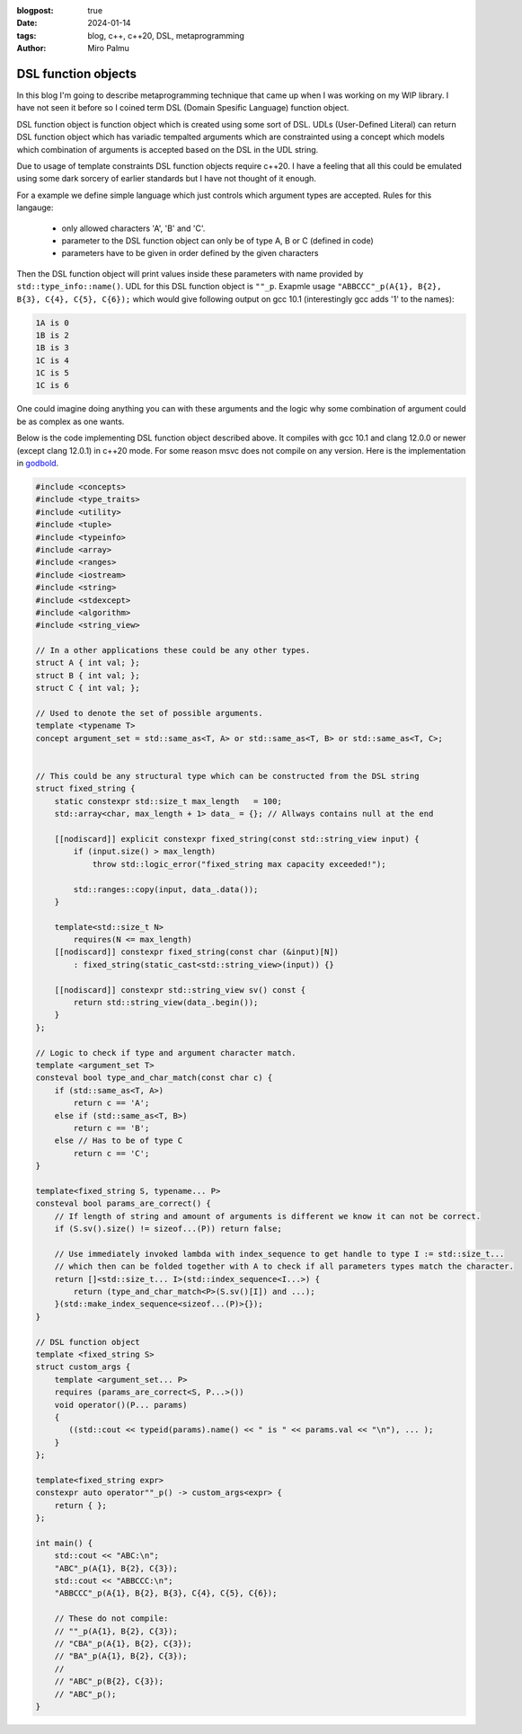 :blogpost: true
:date: 2024-01-14
:tags: blog, c++, c++20, DSL, metaprogramming
:author: Miro Palmu

DSL function objects
--------------------

In this blog I'm going to describe metaprogramming technique that came up when
I was working on my WIP library. I have not seen it before so I coined term
DSL (Domain Spesific Language) function object.

DSL function object is function object which is created using some sort of DSL.
UDLs (User-Defined Literal) can return DSL function object which has variadic tempalted arguments which are
constrainted using a concept which models which combination of arguments is accepted
based on the DSL in the UDL string.

Due to usage of template constraints DSL function objects require c++20. I have a feeling that
all this could be emulated using some dark sorcery of earlier standards but I have not thought
of it enough.

For a example we define simple language which just controls which argument types are
accepted. Rules for this langauge:
    - only allowed characters 'A', 'B' and 'C'.
    - parameter to the DSL function object can only be of type A, B or C (defined in code)
    - parameters have to be given in order defined by the given characters

Then the DSL function object will print values inside these parameters
with name provided by ``std::type_info::name()``.
UDL for this DSL function object is ``""_p``. Exapmle usage ``"ABBCCC"_p(A{1}, B{2}, B{3}, C{4}, C{5}, C{6});``
which would give following output on gcc 10.1 (interestingly gcc adds '1' to the names):

.. code-block:: console

    1A is 0
    1B is 2
    1B is 3
    1C is 4
    1C is 5
    1C is 6

One could imagine doing anything you can with these arguments and the logic why some combination
of argument could be as complex as one wants.

Below is the code implementing DSL function object described above. It compiles with gcc 10.1
and clang 12.0.0 or newer (except clang 12.0.1) in c++20 mode. For some reason msvc does
not compile on any version. Here is the implementation in `godbold`_.

.. link to godbold
.. _`godbold`: https://godbolt.org/#z:OYLghAFBqd5QCxAYwPYBMCmBRdBLAF1QCcAaPECAMzwBtMA7AQwFtMQByARg9KtQYEAysib0QXACx8BBAKoBnTAAUAHpwAMvAFYTStJg1DIApACYAQuYukl9ZATwDKjdAGFUtAK4sGe1wAyeAyYAHI%2BAEaYxBIAzFykAA6oCoRODB7evnrJqY4CQSHhLFExXPG2mPb5DEIETMQEmT5%2BCXaYDul1DQSFYZHRegr1jc3ZbSO9wf0lg1wAlLaoXsTI7BzmscHI3lgA1CaxbmgMa4kECofYJhoAgpvbu5gHRwQAnomYAPoExEyEl1i1zuD1OTxebi8jlohDeVxu9zMWzBXn2hzcBC8iXo8JBSMeqOe6Pen2C/FxiORO0JEIafzhQIRoOpaKOfyMmEBwMpBNZbicw2ImFYFOZ4PRguCwFF%2BJRfOGWFUZwIMqp4qOYmAJEICBYqt5RKOkqMXwAbnhMAB3UV3AD0tr2ABEhAE9lQvKcantUBFtB0CHs8Ao3R7OgJvb7/XtLQg8MgEIHg8ghUwCJh0HsvKkjHsFKg2LmSAHUFQnS6AHQI%2B17OSOgJJwx7IWY4gMMuu92e9IRv0OaOx%2BN7BBMYOmhp4Jj4ZB7NMsRJiNMZhrAHyMC79uMJhqYKsOk6C/6CdOZ7PAPZMPYnZUbwcsDBVYMxzeX/MRYKp7sl8/EFdsQTBoNz2QZV013PYIhHY9wwIBBnmdV1ghnWCazrXNfilSs7VtMCADESHPPZMFUVhsTgl1o2eLAaBCXM8Dneg9gMIwvCYYBnifQdtCzAMTl%2BTxHwHLcf1XQQZw%2BTlvx3LCgJA9Byz2AAlLx6GDfhiCQwCmOAJgvDYkAwL2Qy9gAWm9BhaDec9aFoVBLWPeMGiYBxomDbc9jADhbg80h3I4CwPPPBgMw8twPMw25qyMky9nnP42DTdSSQkogkLIjtQy9H1ex4xsBAs8Dni/W4fIsb11LcPYICiGzLXmAyjNM2LWEwBLg2HU1nhSqI9mAPAOrbRCSCwdSqOmDMIksmDnl6/rL2HP5nOIS4sLAgAVWC2ym9sQ1OQhwyyqNLToWgYuIYIAzHbwJOCVJ9impQYsc%2BKXMCjMFRAEAkq%2BMlUA%2B5g2AgeZwurWsO3wmDAPgnawzbA6%2B0A8wzERr5Enk7BiMSFgGKzVj2DA/GADYNBMImSeJ6TEduCwLDcWnkcSCB7gAdgsLgTCZx0SvZiwkY5rmWdidnOb2NxuckIWfNFlmAFYJZF7mCaFurYisCnSfV8mIuw6SAHUdTdTwaqlb0oUSKEQD2LhbkTPZNciqKHcdp2uFKwCkekp3Pc9l2bcFj2vYDoyuAqwDxf9wOA%2BDm3ZfDiPvZD4NFZW6SAHkaLQZSMzo1jpj2dBUGNww3ghnM3mWS9GyOmDUoe5cRPXQwMy2mzeunGNLLzAs0BKd8ajAr867/HjllocbnhHF96KI89gwEdjDAuYHta1p0vE61AT1x71S1nbFU2efdfkPdcoc7GGe39YMhQARy8PAhUvaxrDMDR5IASSHJgOoIqhMCqY2YKpjAmIE6EMkwjzHoRFgyl94ZizMbTulEGgAGtCyrGiJZL8wpiAwmiGhRuDR0DBgiFCPYH92rPAYKgAMMFljAAQCqaSX5CCESobpBA4UwJvzbBeahsF1JMESNiOMH4BDBnugfCBBVAqYKmolcSChwqCi8H2a23NAyiUuocUqQttEImUX2HRLMNEXTENog4HM9F3AMQGCq6jzp7C0SrCxjorH3GkooY8KUsBULTKlXMLVt4xRSKkCIDFB5rkUQiXeBg/HEnEv9Z4q0KRXkwOcb8v41xfCUAGQ4jo0LoA%2BgoZqXwRzolWj5e4QIyoFKKSUspRwKl7CsNU/C70QDFLYKUwEbgmmi0ZCrJkIJpLrUAhnUe0ii5oWIColsYgxKfBvAmUQbZuqHxmc5DMVBiD5n8VDY00prG/FmW6PAqh0zZPQjmbmCIorDA/NOQ%2BRFEjqXaakAAXt8AMLAmCqC%2BPQIw1dDJ5MthoYmgy7h3IIIUkAdImAMmOPNHyPy/kAuANXawlsrh51TEwL4Lx8k3Msc46stxrKWnheAwQh5gwMGUidVM/jXBDOtkZEw0srAcqofgBQohiDoHZa46W%2BTnkwmQCwp5qgXmnPOegS5Z0jAQEPrUjpVzgBmgtJaDRZsCDzAsarVljs8ClggMEHV5YPmYEBi8bAewUX/MYOihAdVIWBxgjsrV7SW5xi%2BNEHZxAICIxoLK%2BVxsUUV3nOK94hElR/ywOgMAYBEbKwNbcp27T2RsQUB9NAiQ3imoYDqny6BcVfHLCW%2BogMU1puBZY4ZhqZyYHovvCU0Kil4E%2BT8PYoQKSexvnfIUCgIChAhCC%2B1aKYIuobeyzlFhuVBj5QK4VgqXwMGGM89SwaLkHKVWIni81KrmAJmaqEdUOU9uFVOz2Fst1yp3fcxwyAviiGGK2mFByNVWiuAWnV8w9VEtcfWqKM6Z3zt5YQwVK7JXSreWqz9nrTTWuVTc11jtmwrDbLBhV6rzRWggBWvF5Yoi9QYFWtxwG63M1cRC9xK8AioFbjODe8YOioONQs8eQUMn1zmo5RadrUzxnCjE/etJhJD2yYE5JjI7hPMuuBVAngOOlKCs%2B%2BaXwfkEHjLutd%2B6GiXn/SzGtgYTVvPqT0ppVTsBXqduh1sl4CUgo8l5DYNGooPmeOxiAZmukNN6VzIENm0MtQww5vJTm/IeXI0ZDzexqwAAkJ5dUKjvcS8tUMOzs22ac4XYj5JClFmjuj60ibTOiW9oacxCB8klRJ5Z6t7GUCkvdmB5MREUydJqLAFClKFM%2BkgQoHDWpQw26sb9SwToTF%2BA5r1zx3g9MWUsET/w23wFQX%2BQpRJ2T2MgqhWqJWNl8dItAxBBsEHClFLzQgLWIaBpa61iaQWWpLPV8sEBlB/qbCF%2BzVAxBKDccZkGD06JsHwPvfKwRTSoGQceAwJQS3Rn1sERUknb6MDWExnqgThxBQYilJKZC9j6Tyyqy1PxXuA4dBxBMU1suNm6vwUeXiGMtX4Yj6u1sUoseQGxpb1lHpxRai9JKwZNODi2g5BaCULtGSywcDlkGjRto6R2r5r2yHfvacjoiqO16nB3EcN%2BFPAv6uM1FOXEAvqNzUw0DTgmEDoia0CCA12FC3ZnW/QVerG57Fe9WjLQtvPK5%2BTD76QUddKDR/riUquXv1fe8ra4RmOb%2B6oyy6sp8MqfkjA4aJTa95xKOBVmbQgKQ2MvNxfMvXgDBhG1FUrho3DLYIJJ87DWnfcnN5gW%2B98JIQC6z17c/XTv%2BnRNVxrxvsBkYy1DvAGZUCfD%2BEQAN8x3vq4H/%2BgPRmMtGSgO0jOuSjjog43P/vT0FBA0ScNo/RwDhmDMDbRGo7b8D/LPJ9Ex/EbsrcAwZNPl1ep4UaAZp5FZ3AN7lZnLbpqoxovLNa6YbrnhQgbwL7RCpgkBf734ozWrGTYrICV4sDV49IbrYp16y7fZtjqK6JFbEqpp3AOI/LBDDbb4Nr77LCH79J2L35UxuD6TSw/5f5uZspcE0z0yMzcxsx8zNLcy8zCxSwWCCwp7RaGSsGkIf636UzUy0w8Hf6/735KF35mBUw0x0yYEMzMysxyxWAswyH8zyFyxyHiySFyGyxOEKxKz6GU57DrSciUQbxHbdyJB0B4wZbVgYFmBYHmESHCxWE8z2HcwKGOiAFGShH35uAWCIjhFmHiGWHSFxECzuGCGGQpGWAZERHZGSExE2Hyz5GKGFFxbLxRTFHcGiGVF5F2G1EGqNEOgaGiymGAwA6UYcCLC0CcDSy8B%2BAcBaCkC/QcC9FWCWCFgrAY6bA8CkAECaBDGLDIIgBmBcDlgvxMxMxcAaCSAEySAvxSBIj6CcCSDjEbHTGcC8DZoaBrEbGLBwCwAwCIAoD5iBH0BkAUC7pzhBExA7CGDABcAvwvE0C0CtSUARD3FvjMDEBvCcCrFIkNBvApw57rHcC8DdxDxpwWT3FYAkLABN7WTZp4mkBYA/JGDiCTG8D4BnZ9Scj3FEQdBQjrBTHnRVD3EwgRB/AokeBYD3HoQsBolDF8AGA14ABqmqKcnwExqx/AggIgYg7AUgMgggniag9xugCQWkKAT8lg%2BgeAEQ2akAiwC%2BNQVJxkCoeSpglgz8GgJkOsICbpfq%2BExkKcsQvAqAHUp2c%2BbJVplQ1Q6QLgQUYwrQpAgQ0wxQpQOQKQaQAg0ZSZeQ6QfQCZcwYZ/oXQkwaZbQVQeZAg3QjQWZAwZQtgBZngLQQwkwFZswZQiweYSxmpwxoxdxjJDxHAewqgAAHATMZGcZeFpJbGYOWK/K6RALgHtOpCsfMLwLiVoH%2BqQNsdLC8SMRwLcaQBKRuaQBMVMTMU8SAC8cuVKR8d8WwUWoCQESCaEM1JwAOUOSOcAMBJbLEPsbwOmHOXPnoKqcIKIOIFqQBbqeoN2QaaQJaH8IkJKR2RwGMQefcTMSnKbKQl%2BM%2BcOZIKOeCeOZOZOZVB4MCf8XfvEIua8YyaubBJOIMIDNcdubwHuS8Yef6Y8bYKeRRSuVsTsf2eWP2QAJzSzHEEyHH9kaBmCSCxAiX0V%2BlIXdnHmcUXlfGXkQBIB3n/HkCUDqWDAQkaAJAwlwlVSInvgomSmkAYkonYnZRmUElrhEmondmkm6QUm0BUmrG0ngkMlTHMl5kdRUlTEcl4Fpj3G8lblTEClClvAinclLlnQSl4mLBUAykKDylWiKmMBmUAXqnAXSCgVKB6kQU7H6DgnGnOmmkCmWl0U2npB2kOl5ZOnzE8yunGTun84tVenqQ%2BmyUBl%2BrBmVUtnFkwyRnuC1njCxlBSNmJkJC5ApkZCjUxkzU1CTU5ntAwxllNDzVDCDU1DrXLVVn3KjCbUTA9B7USAtnLDoJnX0WIUsU9l9mDlYU9TvnHHlhcCVSznL6kULBLlvHcWxCfn/WA1A3A30U7lMVyVHlsXPGKXvHKVIDXlQiaVAl/HRAPlsBPkPWvnvm8WIU/nL5/n6WyDZWam5WyBgX6lFXQWCJwXXVdmQ0cCoUEA6pBKYVY3TgvVvUQBEUo3zlIhmDkXnlUXCjDSUDwVg0gD7m3UKXQ2C3cVmAEzljnHlD8UaACVMwvz8UCWxAyV02sUcA/WUWkAqVw0/HEXRBI3aUxCmjIBCJmhcD8X/L7zDBfCqBnF8B0CGUIndkWUOXokmVYk4k2X5iEnmQOXeWYBkkuVuVMlNqeUxU0m96dB%2BXsnnJBXrCrGhX8nmmRXRVilxU01JWsQpUKlKmZVE1AUk3anyD5XgVTG6Da1GkNXWBmkWnwDWnnA1WcC2jvRN2WAvx7D%2BmBlnRYD9W5lDUQCuCFnjXoCnXTXJk1BT2LWZnxmVlbXhmlk1lZAxmrU7UNkr1Nn1k9BT0HVTBFCr0LBLBtlXVbk3XIWcB9kjndbW2OL23lixKcgBgzn4CfULkG1cVrk7HSyg2MUS3MV3363sVnlvFG0m0I0EAW2/H3mPkcCu3YVP3Timiv2xABXf3aiFKE1qkV0SCk06k10U3a1U2wUJW00Q162M3M0YWP1u4YOv3v3DCEWIMkWbCxAC2/WkDUUi10Vbni2S3gMnlQOUVy2fmSBMzSxMz8VcCDkaDSxnGxBANbmyVS1sWy30VmC609l/2bGkCBmpDOCSBAA%3D%3D

.. code-block:: cpp

    #include <concepts>
    #include <type_traits>
    #include <utility>
    #include <tuple>
    #include <typeinfo>
    #include <array>
    #include <ranges>
    #include <iostream>
    #include <string>
    #include <stdexcept>
    #include <algorithm>
    #include <string_view>

    // In a other applications these could be any other types.
    struct A { int val; };
    struct B { int val; };
    struct C { int val; };

    // Used to denote the set of possible arguments.
    template <typename T>
    concept argument_set = std::same_as<T, A> or std::same_as<T, B> or std::same_as<T, C>;


    // This could be any structural type which can be constructed from the DSL string
    struct fixed_string {
        static constexpr std::size_t max_length   = 100;
        std::array<char, max_length + 1> data_ = {}; // Allways contains null at the end

        [[nodiscard]] explicit constexpr fixed_string(const std::string_view input) {
            if (input.size() > max_length)
                throw std::logic_error("fixed_string max capacity exceeded!");

            std::ranges::copy(input, data_.data());
        }

        template<std::size_t N>
            requires(N <= max_length)
        [[nodiscard]] constexpr fixed_string(const char (&input)[N])
            : fixed_string(static_cast<std::string_view>(input)) {}

        [[nodiscard]] constexpr std::string_view sv() const {
            return std::string_view(data_.begin());
        }
    };

    // Logic to check if type and argument character match.
    template <argument_set T>
    consteval bool type_and_char_match(const char c) {
        if (std::same_as<T, A>)
            return c == 'A';
        else if (std::same_as<T, B>)
            return c == 'B';
        else // Has to be of type C
            return c == 'C';
    }

    template<fixed_string S, typename... P>
    consteval bool params_are_correct() {
        // If length of string and amount of arguments is different we know it can not be correct.
        if (S.sv().size() != sizeof...(P)) return false;

        // Use immediately invoked lambda with index_sequence to get handle to type I := std::size_t...
        // which then can be folded together with A to check if all parameters types match the character.
        return []<std::size_t... I>(std::index_sequence<I...>) {
            return (type_and_char_match<P>(S.sv()[I]) and ...);
        }(std::make_index_sequence<sizeof...(P)>{});
    }

    // DSL function object
    template <fixed_string S>
    struct custom_args {
        template <argument_set... P>
        requires (params_are_correct<S, P...>())
        void operator()(P... params)
        {
           ((std::cout << typeid(params).name() << " is " << params.val << "\n"), ... );
        }
    };

    template<fixed_string expr>
    constexpr auto operator""_p() -> custom_args<expr> {
        return { };
    };

    int main() {
        std::cout << "ABC:\n";
        "ABC"_p(A{1}, B{2}, C{3});
        std::cout << "ABBCCC:\n";
        "ABBCCC"_p(A{1}, B{2}, B{3}, C{4}, C{5}, C{6});

        // These do not compile:
        // ""_p(A{1}, B{2}, C{3});
        // "CBA"_p(A{1}, B{2}, C{3});
        // "BA"_p(A{1}, B{2}, C{3});
        //
        // "ABC"_p(B{2}, C{3});
        // "ABC"_p();
    }
